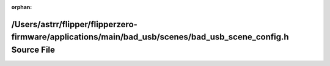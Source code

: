 .. meta::a81c41d62d9e6253d712d5f139e99dd48a740e972722362f28c400566f04e96c6279125f00bcdeda63c4ea0bbf512947fcf9b2186ae9594a10f48d64f6a99f53

:orphan:

.. title:: Flipper Zero Firmware: /Users/astrr/flipper/flipperzero-firmware/applications/main/bad_usb/scenes/bad_usb_scene_config.h Source File

/Users/astrr/flipper/flipperzero-firmware/applications/main/bad\_usb/scenes/bad\_usb\_scene\_config.h Source File
=================================================================================================================

.. container:: doxygen-content

   
   .. raw:: html
     :file: bad__usb__scene__config_8h_source.html
